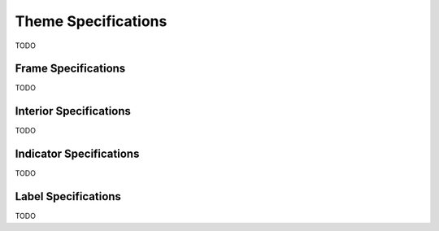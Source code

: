 Theme Specifications
====================

TODO

.. _frame-spec:

Frame Specifications
--------------------

TODO

.. _interior-spec:

Interior Specifications
-----------------------

TODO

.. _indicator-spec:

Indicator Specifications
------------------------

TODO

.. _label-spec:

Label Specifications
--------------------

TODO
